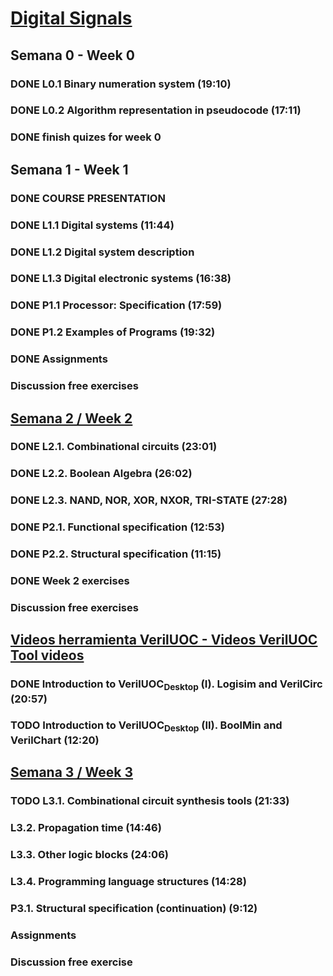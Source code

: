 ﻿* [[https://class.coursera.org/digitalsystems-002][Digital Signals]]

** Semana 0 - Week 0
*** DONE L0.1 Binary numeration system (19:10)
    CLOSED: [2015-02-14 Sat 07:04]
*** DONE L0.2 Algorithm representation in pseudocode (17:11)
    CLOSED: [2015-02-14 Sat 22:12]
*** DONE finish quizes for week 0
    CLOSED: [2015-02-20 Fri 08:47]
    
    
** Semana 1 - Week 1
*** DONE COURSE PRESENTATION
    CLOSED: [2015-02-14 Sat 22:13]
*** DONE L1.1 Digital systems (11:44)
    CLOSED: [2015-02-14 Sat 22:13]
*** DONE L1.2 Digital system description 
    CLOSED: [2015-02-21 Sat 13:03]
*** DONE L1.3 Digital electronic systems (16:38)
    CLOSED: [2015-02-22 Sun 11:56]
*** DONE P1.1 Processor: Specification (17:59)
    CLOSED: [2015-02-22 Sun 12:36]
*** DONE P1.2 Examples of Programs (19:32)
    CLOSED: [2015-02-24 Tue 08:13]
*** DONE Assignments 
    CLOSED: [2015-02-24 Tue 08:29]
*** Discussion free exercises


** [[https://class.coursera.org/digitalsystems-002/wiki/semana_week_2][Semana 2 / Week 2]]
*** DONE L2.1. Combinational circuits (23:01)
    CLOSED: [2015-02-25 Wed 08:43]
*** DONE L2.2. Boolean Algebra (26:02)
    CLOSED: [2015-02-27 Fri 07:46]
*** DONE L2.3. NAND, NOR, XOR, NXOR, TRI-STATE (27:28)
    CLOSED: [2015-02-28 Sat 05:24]
*** DONE P2.1. Functional specification (12:53)
    CLOSED: [2015-03-02 Mon 06:02]
*** DONE P2.2. Structural specification (11:15)
    CLOSED: [2015-03-02 Mon 06:02]
*** DONE Week 2 exercises
    CLOSED: [2015-03-03 Tue 09:21]
*** Discussion free exercises

** [[https://class.coursera.org/digitalsystems-002/wiki/herramientas_tools][Videos herramienta VerilUOC - Videos VerilUOC Tool videos]]
*** DONE Introduction to VerilUOC_Desktop (I). Logisim and VerilCirc (20:57)
    CLOSED: [2015-03-03 Tue 08:08] SCHEDULED: <2015-03-03 Tue>
*** TODO Introduction to VerilUOC_Desktop (II). BoolMin and VerilChart (12:20)
    SCHEDULED: <2015-03-04 Wed>

** [[https://class.coursera.org/digitalsystems-002/wiki/semana_week_3][Semana 3 / Week 3]]
*** TODO L3.1. Combinational circuit synthesis tools (21:33) 
***  L3.2. Propagation time (14:46)
***  L3.3. Other logic blocks (24:06)
***  L3.4. Programming language structures (14:28)
***  P3.1. Structural specification (continuation) (9:12)
*** Assignments
*** Discussion free exercise
